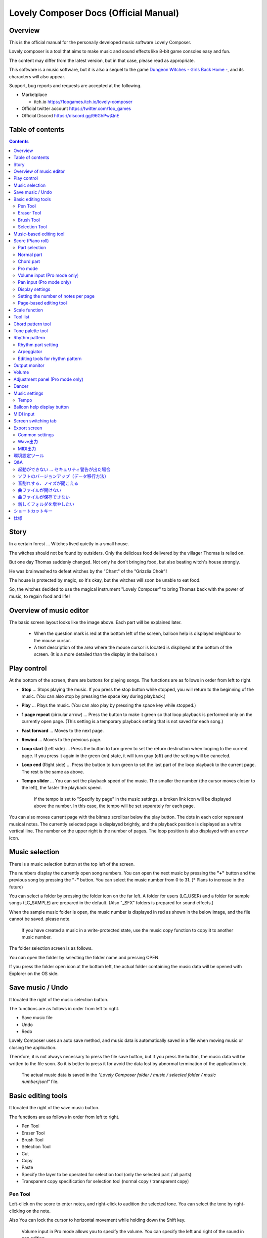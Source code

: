 Lovely Composer Docs (Official Manual) 
#################################################################

.. image:: img/lc_xmas2021_web_x4.png

Overview
==============================================================================
This is the official manual for the personally developed music software Lovely Composer.

Lovely composer is a tool that aims to make music and sound effects like 8-bit game consoles easy and fun.

The content may differ from the latest version, but in that case, please read as appropriate.

This software is a music software, but it is also a sequel to the game `Dungeon Witches - Girls Back Home - <https://1oogames.itch.io/dungeon-witches>`_, and its characters will also appear.

Support, bug reports and requests are accepted at the following.

* Marketplace 
 
  * itch.io https://1oogames.itch.io/lovely-composer

* Official twitter account https://twitter.com/1oo_games
* Official Discord https://discord.gg/96GhPwjQnE


Table of contents
===============================================================================

.. contents::



Story
==============================================================================

In a certain forest ... Witches lived quietly in a small house.

The witches should not be found by outsiders. Only the delicious food delivered by the villager Thomas is relied on.

But one day Thomas suddenly changed. Not only he don't bringing food, but also beating witch's house strongly.

He was brainwashed to defeat witches by the "Chant" of the "Grizzlia Choir"!

The house is protected by magic, so it's okay, but the witches will soon be unable to eat food.

So, the witches decided to use the magical instrument "Lovely Composer" to bring Thomas back with the power of music, to regain food and life!


Overview of music editor
==============================================================================

.. image:: img/about_nonpro_en.png

The basic screen layout looks like the image above.
Each part will be explained later.

  * When the question mark is red at the bottom left of the screen, balloon help is displayed neighbour to the mouse cursor.
  * A text description of the area where the mouse cursor is located is displayed at the bottom of the screen. (It is a more detailed than the display in the balloon.)


Play control
========================================================================

.. image:: img/play_control.png

At the bottom of the screen, there are buttons for playing songs. The functions are as follows in order from left to right.

* **Stop** ... Stops playing the music. If you press the stop button while stopped, you will return to the beginning of the music. (You can also stop by pressing the space key during playback.)
* **Play** ... Plays the music. (You can also play by pressing the space key while stopped.)
* **1 page repeat** (circular arrow) ... Press the button to make it green so that loop playback is performed only on the currently open page. (This setting is a temporary playback setting that is not saved for each song.)
* **Fast forward**  ... Moves to the next page.
* **Rewind**  ... Moves to the previous page.
* **Loop start** (Left side) ... Press the button to turn green to set the return destination when looping to the current page. If you press it again in the green (on) state, it will turn gray (off) and the setting will be canceled.
* **Loop end** (Right side) ... Press the button to turn green to set the last part of the loop playback to the current page. The rest is the same as above.
* **Tempo slider**  ...  You can set the playback speed of the music. The smaller the number (the cursor moves closer to the left), the faster the playback speed.

    If the tempo is set to "Specify by page" in the music settings, a broken link icon will be displayed above the number. In this case, the tempo will be set separately for each page.

.. image:: img/tempo_slider_unlink.png


You can also moves current page with the bitmap scrollbar below the play button. The dots in each color represent musical notes. The currently selected page is displayed brightly, and the playback position is displayed as a white vertical line. The number on the upper right is the number of pages. The loop position is also displayed with an arrow icon.

.. image:: img/bitmap_scroll_bar.png


Music selection
========================================================================

.. image:: img/music_selector.png

There is a music selection button at the top left of the screen.

The numbers display the currently open song numbers.
You can open the next music by pressing the **"+"** button and the previous song by pressing the **"-"** button.
You can select the music number from 0 to 31. (* Plans to increase in the future)

You can select a folder by pressing the folder icon on the far left.
A folder for users (LC_USER) and a folder for sample songs (LC_SAMPLE) are prepared in the default. (Also "_SFX" folders is prepared for sound effects.)

When the sample music folder is open, the music number is displayed in red as shown in the below image, and the file cannot be saved. please note.

  If you have created a music in a write-protected state, use the music copy function to copy it to another music number.


.. image:: img/music_selector_red.png

The folder selection screen is as follows.

.. image:: img/folder_select.png

You can open the folder by selecting the folder name and pressing OPEN.

If you press the folder open icon at the bottom left, the actual folder containing the music data will be opened with Explorer on the OS side.


Save music / Undo
============================================================================

.. image:: img/basic_function.png

It located the right of the music selection button.

The functions are as follows in order from left to right.

* Save music file
* Undo
* Redo


Lovely Composer uses an auto save method, and music data is automatically saved in a file when moving music or closing the application.

Therefore, it is not always necessary to press the file save button, but if you press the button, the music data will be written to the file soon.
So it is better to press it for avoid the data lost by abnormal termination of the application etc.

  The actual music data is saved in the *"Lovely Composer folder / music / selected folder / music number.jsonl"* file.


Basic editing tools
============================================================================

.. image:: img/basic_edit_tool.png

It located the right of the save music button.

The functions are as follows in order from left to right.

* Pen Tool
* Eraser Tool
* Brush Tool
* Selection Tool

* Cut
* Copy
* Paste
* Specify the layer to be operated for selection tool (only the selected part / all parts)
* Transparent copy specification for selection tool (normal copy / transparent copy)


Pen Tool
-----------------------------

Left-click on the score to enter notes, and right-click to audition the selected tone.
You can select the tone by right-clicking on the note.

Also You can lock the cursor to horizontal movement while holding down the Shift key.

  Volume input in Pro mode allows you to specify the volume. You can specify the left and right of the sound in pan editing.


Eraser Tool
-----------------------------

You can delete notes by left-clicking and dragging on the score.

  Volume editing in Pro mode removes the volume specification or restores the default value. Also, in pan editing, the pan specification is deleted.


Brush Tool
-----------------------------

You can change all the tones of the notes on the currently open page to other tones by left-clicking on the score.
Click on a note to repaint only the sound with the same tone.
You can also paint only the notes you traced by dragging.

  When editing the volume in Pro mode, brush changes all notes volume with specified value. Also, in pan editing, the existing pan specificated notes is filled.


Selection Tool
-----------------------------

You can select notes on the score.
After the notes selecting, move the selection by dragging left or right, duplicate by Alt + dragging, and delete by pressing the Delete key.
You can also change the pitch by dragging up and down. (Transpose)

  The operation is the same for volume and pan editing in Pro mode so far.


Music-based editing tool
================================================================================

.. image:: img/music_edit_bar.png

It located in the upper right corner of the screen, you can settings of music, copy & paste music, and clear musics (create new).

The functions are as follows in order from left to right.

* Music settings
* Bomb button (clear music data)
* Copy music data
* Paste music data

Also, in the text part on the upper right of the image, the name of the currently selected music folder is displayed.

  You can also undo the clear of music data by "Undo". (Don't panic if you accidentally erase it!)

  Music data for which write lock is set, such as sample musics, will not be saved even if these operations are performed.


Score (Piano roll)
========================================================================

.. image:: img/score_nonpro.png

This is the main part of music editor, you can create a music by inputting and editing notes.

The display format called the piano roll, similar to the staff notation of music, the vertical axis is the pitch and the bars are separated by vertical lines. (It can also be changed to a staff-style display.)

The number in the upper left is the current page number.
Use the fast forward button, rewind button, and page scroll bar to move pages.

Loop position, mute status, etc. are also displayed.
In compatible playback mode, which version is compatible is displayed in the upper right.


* The tone icon is displayed in the color of each part. By default, it is displayed as a small icon.
* "Middle C (Do)" is the C4. It's displayed by the horizontal dotted line.
* By default, the notes of the non-selected part is display by pale color.
* The roles of the normal part and the code part are slightly different.


Part selection
-------------------------------------------------------------------------
.. image:: img/part_selector.png

You can display and edit the selected part by selecting any of 1/2/3/4/C with the part selection button at the bottom left of the score.

* If you select any of 1/2/3/4, you can display and edit the normal tone part. The specifications of each part are the same.
* If you select C, you can display and edit the code part. (C is an acronym for code = Chord)


Normal part
-----------------------------------------------------------------------------------

.. image:: img/tone_selector2.png

When the normal part is selected, the tone list is displayed at the top of the score.

By left-clicking on the tone list, you can select the tone to use with the pen/brush tool.
The tone list is divided into multiple pages, and you can switch to another page with the **"+"** and **"-"** buttons.
The numbers display the current page number.

So far, the types of tones are roughly divided into the following.

* Tone that keeps ringing
* A tone that doesn't keep ringing
* A tone that smoothly connects neighbour tones (slur tone or glide tone)

Also,

* You can audition the selected tone by right-clicking on the score.
* The tone can be changed for each note.
* Each tone is actually made up of "basic waveform + effect". You can check which tone is made up of which combination in the help display at the bottom of the screen.
* Tones with the same basic waveform can be heard to connect the sounds, by arranging them side by side.


Chord part
-----------------------------------------------------------------------------------

.. image:: img/chord_input.png

When the chord part is selected, the chord selection tool is displayed on the upper side of the score.

The selection of the basic chord is set by the face icon displayed on the upper side of the score, and the additional note is set by the button to the right of it.

The additional notes is displayed as a hat, and the power chord is displayed as an icon with a face color.

If you specify a chord in one place, it will continue to play the same chord until the next chord appears. (The black line will extend automatically)

If you want to stop the extend, specify the mute (**"x"** mark) at the position you want to stop.

You can audition the chords by right-clicking on the score.
While "Rhythm" is displayed at the top, the rhythm pattern selected on the current page is used for playback, and for Tone, only the square wave is played.
The pitch of the chord is displayed as a thick line, and each constituent note of the chord is displayed as a thin line.


Pro mode
------------------------------------------------------------------------------------

.. image:: img/note_vol_pan.png

When the PRO switch at the top of the image is turned on (red state), a part of the screen will be switched and various buttons and advanced functions will be displayed.

In Pro mode, you can switch between note input, volume input, and pan input with the buttons in the image to input on the score.


Volume input (Pro mode only)
------------------------------------------------------------------------------------

.. image:: img/volume_edit.png

If you select the volume input tab in Pro mode, you can specify the volume at the bottom side of the score.

The volume value that can be specified is 16 levels from 0 to 15. (This is a specification assuming an 8-bit game machine.)

The default volume is 12 (= C), where 0 is completely silent.

In addition to the height of the bar, the volume is displayed as the number at the bottom (hexadecimal).

  * In hexadecimal, it represents A = 10, B = 11, C = 12, D = 13, E = 14, F = 15.
  * One step is uniformly 2 dB, and can be specified in the range of + 6 dB to -22 dB.

You can also enter the volume value by drawing with the pen tool while holding down the Alt key even on the normal note input tab.


Pan input (Pro mode only)
------------------------------------------------------------------------------------

.. image:: img/pan_edit.png

If you select the pan input tab in pro mode, you can specify the position of the sound with the center / left / right. (note by note)

**C** is center, **L** is left, and **R** is right.

If you specify one place for pan, it will be carried over to after notes.

You can change the currently selected pan by moving the mouse wheel up or down.


Display settings
-------------------------------------------------------------------------------------

.. image:: img/display_settings.png

You can change the display settings of the score with the button on the right side of the score.

The functions are as follows in order from left to right.

* Switching between piano roll display / staff like style display

* Resize note icon

* Turn on / off the display of chord names and the notes display of the sounds actually played in the rhythm pattern.

* Switching the layer display method of the part (Layer transparent display / All layers normal display / Only selected layer display)

* Background color setting in the window of the below image, specify the color of the editor and the color of the entire screen (system palette color).

* Pro mode switching

    The staff notation style display only changes the background image and does not display the correct staff notation (because it is a piano roll base, the lines may not be evenly spaced.)

.. image:: img/color_settings.png


Setting the number of notes per page
-----------------------------------------------------------------------------

.. image:: img/note_per_page.png

The number in the upper right corner of the score displays the maximum number of notes per page.

* If you press the **"+"** button, you can increase it by 1 and set it up to 32.
* If you press the **"-"** button, you can decrease by 1 and set to a minimum of 1.

The maximum number of notes is also displayed as a vertical line on the score.
When the playback position bar crosses this vertical line, it moves to the next page.


.. image:: img/note_per_page_by_page.png

If you set "by page" in the music settings, the broken link icon is displayed and you can set the number of notes for each page individually.


Page-based editing tool
-----------------------------------------------------------------------

.. image:: img/scroll_bar_tools.png

The bitmap scroll bar can be used not only for page navigation but also for editing music data on a page-by-page basis.

You can copy and paste the selected page with the button on the upper left. (Ctrl + C, Ctrl + V are also acceptable)

You can also delete it with the **Delete** key.

  The operation target (focus) with the shortcut key is displayed in the border color. (Currently, switching only between the score and the bitmap scroll bar)

  The focus can be switched by clicking the target part.

By pressing the selection tool button at the bottom right, you can select multiple pages and operate them all at once.
You can move it by dragging the selection, and you can also duplicate it by dragging while holding down the Alt key.

Press the mode button at the bottom left to switch the operation target of page-by-page copy.

* All (default)
* Musical score data and rhythm pattern settings only (settings such as page tempo and number of notes are not copied)
* Musical score data only
* Only one part selected in the score data (can be copied to another part)
* Rhythm pattern setting only
* Page settings only (copy only settings such as tempo and number of notes for each page)


Scale function
============================================================================

.. image:: img/scale_selector.png

This function limits the pitches that can be entered according to certain rules, making it easier to enter musics with a specific scale.
The pitches that cannot be entered are displayed on the keyboard.
Also, when the icon selected, the sounds that are incremented one by one on that scale will be previewed.

The items are as follows in order from top to bottom.

* (unlock scale)
* Major scale
* Minor scale
* White key only
* Black key only
* Ryukyu scale
* Gagaku scale
* Whole tone (whole tone interval / skip one note)
* Chord (only the pitch used in the chord can be used)
* Magical Scale 1 (Excludes dissonant sounds of selected chords)

You can move the key up and down with the **"+"** and **"-"** buttons.

  The two scales below are special scales that change depending on the chord entered in the chord part. If you select these, the key cannot be changed.

The scale function is disabled while you hold down the **Ctrl** key.
This is useful when you want to temporarily input an unscaled pitch.


Tool list
=============================================================================

.. image:: img/tools_panel.png

The start button of the convenient tool of the type to use by opening another window is displayed, and when you press it, the window opens.

The tools are as follows in order from left to right.

* Chord pattern tool
* Tone palette tool




Chord pattern tool
============================================================================

.. image:: img/chord_pattern_tool.png

It is a tool that allows you to select and enter a standard chord progression from a list.
Even if you don't have any knowledge of chords, you can choose your favorite chord progression while actually playing and listening.

Left-click on any of the chord lists to set the selected chord pattern on the score.

Press the preview playback button (speaker icon) on the left end to preview the chord on the right side.

You can scroll the list by operating the scroll bar or by moving the mouse wheel up or down.

The bottom of the window is option settings.

If the play icon is enabled (green), the music will play at the same time as the chord pattern is set. (You can preview the sound of the current rhythm pattern.)

You can use the **"+"** and **"-"** buttons on the far left to move the key of the chord you enter up or down.

In the middle is the "chord number specification button for each page" (CHORD NUM / PAGE).
If it is not specified (gray out), it depends on the "number of measures per page" in the music settings.

You can close the window by press the CLOSE button.


Tone palette tool
========================================================================

.. image:: img/tone_palette.png

This is a convenient tool for collecting frequently used tones.

The tones freely selected by the user are displayed on the upper side, and the recently used tones are displayed on the lower side.
Press the **"+"** button to add the currently selected tone to the palette.

You can select a tone by left-clicking on the tone icon and delete it by right-clicking.
Press the clear button to remove all tones. Press the **CLOSE** button to close the window.

When the normal part is displayed, it switches to the normal tone palette.
Also when it is a chord part, it switches to the chord palette.


Rhythm pattern
========================================================================

.. image:: img/rhythm_pattern.png

It is a function that adds various rhythms and accompaniment to the chords entered in the chord part. (Therefore, if no chord is entered, it's will not work and nothing will sound.)


.. image:: img/rhythm_pattern_main.png

The picture above shows the currently selected rhythm pattern, which you can change with the left and right triangle buttons.

The default three-line icon only plays chords purely in chords, but changing to a different pattern will also add rhythm.

There are 4 types of sub-patterns for each, and you can choose one from the 1/2/3/4 at the bottom of the picture. The selected ones are displayed in color, and the others are displayed in gray.

The button to the right of the 4th sub-pattern is the playing speed of the rhythm pattern (number of bars per page). x1 plays 1 bar per page, x2 plays 2 bars per page, and x4 plays 4 bars per page.
When grayed out, the value of "Number of bars per page" in the music settings is used.


Rhythm part setting
--------------------------------------------------------------------------------

.. image:: img/rhythm_pattern_mute.png

The rhythm pattern sound performance consists of four parts, and each performance can be turned on / off individually with the button at the bottom left of the image.

The icons are as follows in order from left to right.

* Chords or arpeggios
* Bass (low pitch)
* Rhythm and percussion
* Free part (free role for each rhythm pattern)


Arpeggiator
--------------------------------------------------------------------------------

.. image:: img/rhythm_pattern_arpeggiator.png

This function allows you to play the chord constituent sounds one by one (arpeggio) instead of playing them at the same time.

  This is a popular technique because the number of simultaneous pronunciations is very limited on 8-bit game consoles and it is difficult to play chords at the same time.

If the icon image is in the state of three lines, arpeggiator is disabled.
And if you select one with several dots lined up, arpeggiator is enabled.
Plays the pitch of the arpeggio like a sequence of dots.

The button on the right is the playing speed of the arpeggio (number of bars per page). x1 plays 1 bar per page, x2 plays 2 bars per page, and x4 plays 4 bars per page. When grayed out, the value of "Number of bars per page" in the music settings is used.

The buttons are as follows in order from left to right.

* **Up and down arrows** ... Upside down pattern
* **L** ... Arpeggio length (L = Length ... note based)
* **O** ... Add an octave change (O = Octave ... does not move an octave when the color is gray)


Editing tools for rhythm pattern
--------------------------------------------------------------------------------

.. image:: img/rhythm_pattern_edittool.png

The function are as follows in order from left to right.

* Copy the current rhythm pattern
* Paste the rhythm pattern

    Using the page-based editing tool, you can also process multiple pages at once, which is convenient.


Output monitor
========================================================================

.. image:: img/output_monitor.png

Displays the waveform of the sound currently being played like an oscilloscope.
Since the synthesis result of all the output sounds is displayed, it responds not only to music but also to sound effects.

* **MIX** ... Displays the sounds of the left and right channels combined.
* **L & R** ... Displays the sounds of the left and right channels in different colors in the same area.
* **L / R**  ... Displays the sounds of the left and right channels in separate areas.


Volume
========================================================================

.. image:: img/volume_panel.png

You can change the playback volume, mute each part, or specify solo playback.
The settings here are not saved for each music.

In addition, the currently playing tone, etc. are displayed visually.

Left-click the part number to mute each part, and right-click to specify solo playback. Muted parts are also displayed as icons in the part selection section and on the score.

You can reset all settings to the initial values ​​with the **RESET** button.

  * Pro mode adds volume and output channel display to the visual display. You will also be able to set the volume slider to 0.
  * The visual display shows the final result (same as the actual sound) by multiplying the music data and the values ​​specified in the mixer.

The button at the bottom right of the volume is an extra function for greenback shooting (chroma key compositing) for shooting movies, etc., and fills background elements other than dancer-related with one color.


Adjustment panel (Pro mode only)
============================================================================

.. image:: img/mixer_panel.png

You can adjust the volume and output channel for each part of the entire music at once. 

For the volume slider in the center, raise or lower the value specified for the volume on the score.
In addition to left dragging, you can also increase or decrease by rotating the mouse wheel.
Since the volume of each note does not exceed 0 to 15 (0 to F), the volume does not always change according to the value specified by the slider.

For the top output channel, only the displayed channel outputs sound.
Click left or right to switch between **LR / L / R**.

The slider on the upper right raises or lowers the pitch of all parts (transpose).
If you drag, it will change by about 3, but you can increase or decrease it by 1 by rotating the mouse wheel.
It is also interesting to try changing the pitch by listening to the musics you made or sample musics.

Press the part number button to enable or disable the volume slider and channel settings.
It can be used to check the adjustment result.

You can reset all settings to the initial values ​​with the **RESET** button.

  If **L** is specified for the pan on the score side and **R** is specified for the mixer side, the output sound will be silent.
  In that case, the volume display will be lightly grayed out.


Dancer
========================================================================

.. image:: img/witches.png

The characters of "Dungeon Witches" will sing and dance to the tempo of the music, and will perform various productions.
It also indirectly acts like a metronome.

Left-click to change to another animation pattern, drag to move, right-click to zoom in / out.

The singing pitch is the pitch of the note of the selected part.

  If the tempo of the music and the speed of the dance are too different, the music setting "bars per page" may be different from the actual music data.



Music settings
============================================================================

.. image:: img/music_settings.png

This is the screen for music setting.

In order from the above items,

* number of pages
* Number of notes per page (common to all musics / switching specified for each page)
* Tempo (common to all songs / switching specified for each page)
* Number of bars per page

    The number of measures per page affects the number of measures such as the measure line on the score, BPM display, dance speed, and rhythm pattern when the number of measures is set automatically.

And the below settings are the part that normally does not need to be set.

* Pan Law settings ... Center and left / right volume balance settings
* Compatibility mode setting ... If specified, the song data will be played according to the specifications of that version (used only to prevent old data from playing strangely).
It has become.

The picture on the lower right has no function speciallly.


Tempo
----------------------------------------------------------------------------------

The tempo is not an arbitrary BPM specification, but a speed specification method like old game music.

The BPM calculation formula is as follows, excluding the error.

  BPM = (30 / *speed*) * *bars per page* * 30

  * "Speed" is the value on the left of the tempo slider. And the number of bars per page can be changed from 1 to 4 in the music settings.

In the initial state, 120 BPM = (30 / 30) * 4 * 30.



Balloon help display button
============================================================================

.. image:: img/help_button.png

Located at the bottom left of the screen, you can press it to turn on / off the balloon help display. Once you have learned all the operations, you can turn it off.


MIDI input
============================================================================

You can play it on a MIDI keyboard using Lovely Composer's tones.

(It does not support note input, UI operation, recording, etc.)

* You can select the MIDI input device you want to use with the config tool in another executable file. It is enabled by default, but you can disable the input.
* As of ver.1.2.0, there is a slight delay from input to pronunciation. (Because it is processed at 60fps)


Screen switching tab
=============================================================================

.. image:: img/mode_selector.png

The screen switching tab at the top left of the screen. Left-click to switch to the selected screen.

In order from the left items,

* **EDIT** ... Composition screen
* **EXPORT** ... Export screen

  When switching screens, the music data being edited is saved as a file, and the history such as undo is cleard (it is not saved if write-protected).


Export screen
==============================================================================

.. image:: img/export_mode.png

This screen is for outputting music data as an audio file or MIDI file.


Common settings
--------------------------------------------------------------

.. image:: img/export_top_buttons.png

* **ALL MUSIC / 1 MUSIC button** ... Select whether to output all musics as a file or output only the selected music. If you select 1 MUSIC, you will be able to select the target music with the music number selector on the right. (The initial value is the number of the music selected on the music edit screen.)
* **Folder open icon** ... Open the export destination folder with Explorer on the OS side.
* **AUTO button** ... When enabled (in color display), the export destination folder is automatically opened when the export process is completed.



Wave出力
--------------------------------------------------------------

.. image:: img/export_wave_settings.png

* **EXPORTボタン** ... 現在の設定で、音声ファイル出力を実行します。
* **LOOP** ... ループ区間の再生をする回数を設定します。（1の場合は繰り返し再生になりません）

  * **by DATA** ... 音声データを指定ループ回数分の長さで生成します。
  * **by TAG** ... 音声データにループ位置情報をテキストタグとして埋め込むことによって、RPGツクール等のループタグ対応ソフトでの切れ目のないイントロつき無限ループ再生などに対応させます。（ループ回数は指定できません。）

* **SAMPLING** ... サンプリング周波数を指定します。22050Hzがデフォルトです。（現状では内部的に22050Hzで音を処理しており、44100Hzに設定してもデータ上の音質は向上しません。）
* **CHANNEL** ... ステレオ出力（2ch）かモノラル出力(1ch)かを指定します。ステレオ出力がデフォルトです。
* **FORMAT** ... 音声ファイル形式を選択します。WAVの場合非圧縮Wave形式ファイル、それ以外は圧縮音声形式となり、Waveファイルを出力した後に変換される仕様になっています。（Waveファイルも生成されます）
* **QUALITY** ... 圧縮音声の音質（圧縮レベル）を設定します。数値が大きい方が高音質ですが、ファイル容量は大きくなります。右側に変換パラメータがグレー表示されます。（FORMATでWAV以外を選択した場合以外のみ有効）

備考

  ループ方式でタグを指定する場合は、出力ファイル形式は基本的にOGGまたはWaveを推奨します。（それ以外は対応ソフトが少なく、MP3の場合は対応していても仕様上ループ時の音飛びが避けられません。）

  RPGツクールVX以降の場合OGG、Unityの場合Waveでループ再生できたことを確認しています。（1.2.0のリリース時点。動作保証はしていません。）

  ループをタグ式にした場合、常に2周分の音声データが生成されます。これは、曲の終わりからループ開始位置に戻る瞬間に音を違和感なく連続的につなげるため（音飛びのようなものを生じさせないようにするため）です。



MIDI出力
--------------------------------------------------------------

.. image:: img/export_midi_settings.png

* **EXPORTボタン** ... 現在の設定で、MIDIファイル出力を実行します。
* **LOOP** ... ループ区間の再生をする回数を設定します。（1の場合は繰り返し再生になりません）

  * **by DATA** ... MIDIデータを指定ループ回数分の長さで生成します。
  * **by TAG** ... MIDIデータにループ位置情報をテキストタグとして埋め込むことによって、RPGツクール等のループタグ対応ソフトでの切れ目のないイントロつき無限ループ再生などに対応させます。（ループ回数は指定できません。）
  * **PROG.CHG.** ... プログラムチェンジ（音色変更）を出力するかどうかを指定します。（有効にしないとどの音も同じ音色になります。）
  * **CONVERT** ... AUTOを指定した場合、連続した音符をつなぐ等の処理をしたMIDIデータを出力します。（デフォルト設定）　RAWの場合、Lovely Composerの生データをそのままMIDIデータに置き変えて出力します。


環境設定ツール
==========================================================================

.. image:: img/config_tool.png


使用するMIDI/オーディオデバイスの選択や、オーディオバッファサイズの設定ができます。

設定はラビコンの起動時に有効になります（ラビコン起動中に設定した場合は、再起動まで反映されません。）

  オーディオバッファサイズは小さくした方が再生や一部表示のレスポンスが早くなりますが、小さくしすぎると音が再生できなくなったりブツブツとノイズが混ざったり、再生が不安定になる可能性があります。最適値はPC環境によって異なります。




Q&A
================================================

起動ができない ... セキュリティ警告が出た場合
--------------------------------------------------------------

.. image:: img/windows_security_alert.png

ラビコンをダウンロードした後に初めて起動する場合、上のような警告が表示され、「実行しない」のほかに「実行」ボタンが表示されない場合があります。この場合は矢印で示した場所にある「詳細情報」を押すと、「実行」ボタンが表示されるようになります。


ソフトのバージョンアップ（データ移行方法）
--------------------------------------------------------------

* 曲データの移行は、新しいバージョンの曲データフォルダに、今までのバージョンの曲データフォルダをコピーすることで行えます。曲データフォルダは、LovelyComposerフォルダ/music/ 以下にあります。（曲データファイルは、各フォルダ内に入っている " 曲番号.jsonl "" (00.jsonl等)  です。）

* 環境設定を移行したい場合は、exeファイルと同じ場所にある app_settings.json ファイルを新しいバージョンへコピーします。

  ※データコピーの方向を間違えないように気を付けてください! 間違って逆にすると今まで作った曲が失われてしまいます。念のため事前にバックアップを取っておくと安心です。（将来的に、バージョンをアップデートしやすくする予定はあります）


音割れする、ノイズが聞こえる
-------------------------------------------------------------
アウトプットモニターで波形がはみ出て潰れるような場合、その部分で音割れします。

* 根本的には音が大きすぎるのが原因なので、音を重ねすぎないようにすると解消します。
* 画面右下のマスターボリュームで音量を下げると一時的に解消します。
* 波形の大きな音色を避けると問題が起きづらいです。

ユーザが意識せずともなるべく音割れが起こらないようにしたい所ですが、デジタル音声の原理的な問題でもあるのでちょっと難しいところでもあります。


曲ファイルが開けない
-------------------------------------------------------------

開けない理由が楽譜上にエラーメッセージ表示されますので、ご確認ください。

* 古いバージョンで作成したデータは新しいバージョンで開けますが、逆の場合は開けません。最新バージョンで開けるか確かめるなどしてください。


曲ファイルが保存できない
-------------------------------------------------------------

* サンプル曲などでファイル書き込み禁止設定がされている曲を開いているとき（曲番号が赤い表示の時）は、ファイル保存ができません。ユーザーフォルダを選択するなどしてください。（すでにデータを入力してしまっている場合は、曲のコピーボタンを押してから、別の曲番号に曲を貼り付けてください。）

* OS側で曲データファイルに書き込み権限があるかなど確認してください。


新しくフォルダを増やしたい
-------------------------------------------------------------

* OS側で LC_USER フォルダを複製（コピー・貼り付け）して好きな名前に変えてください。（半角英数字・記号のみ）

  * 新規フォルダだけを作っても、フォルダ一覧に表示されません。（"lcdata.jsonl" が入っている必要が今のところあります）


ショートカットキー
==============================================================


**一般的な操作**

* ファイルの保存 ... Ctrl + S
* アンドゥ (元に戻す) ... Ctrl + Z
* リドゥ (進む) ... Ctrl + Y
* コピー ... Ctrl + C
* カット ... Ctrl + X 
* ペースト ... Ctrl + V 
* すべて選択 ... Ctrl + A
* 選択解除 ... Esc
* 選択したものを削除 ... Delete
* アプリケーションの終了 ... F10
* フルスクリーン化 ... Alt + Enter


**作曲画面**

* 再生/停止 ... スペース
* 1ページループ設定 ... O (オー)
* 次のページに移動 ... →　または　Shift + X
* 前のページに移動 ... ←　または　Shift + Z
* パート選択 ... 1,2,3,4,5

* ツール切り替え

  * ペン ... Q
  * 消しゴム ... W
  * ブラシ ... E
  * 範囲選択 ... R

* コード選択

  * ミュート ... Shift + A
  * Major ... Shift + S
  * Minor ... Shift + D
  * Dim ... Shift + F
  * Aug ... Shift + G
  * SUS4 ... Shift + H
  * 7th ... Shift + C
  * 9th ... Shift + V
  * Power ... Shift + B

* 次の音色一覧 ... Ctrl + W
* 前の音色一覧 ... Ctrl + Q
* 次の曲を開く ... Ctrl + 2
* 前の曲を開く ... Ctrl + 1
* カーソルの平行移動 ... Shiftを押し続ける
* 音符入力タブでボリューム入力 ... Altを押し続けながらペンツール
* 選択範囲の複製 ... Altキーを押しながら選択範囲のドラッグ
* リズムパターン設定のコピー ... Alt + C
* リズムパターン設定のペースト ... Alt + V
* ソフトウェアキーボード
  
  * 演奏 ... Aの行, Zの行でピアノ鍵盤の並び
  * 1オクターブ上げる ... Page Up
  * 1オクターブ下げる ... Page Down
  * 臨時に1オクターブ上げる ... ↑を押し続ながら
  * 臨時に1オクターブ下げる ... ↓を押し続ながら

* ファイルの書き込み禁止設定 ... Ctrl + Alt + L


仕様
===================================================================

* パート数:  ユーザー 4パート + コード・リズムパターン　（音色は1音ごとに変更可能）
* 曲の長さ:  32音符 x 256ページ分　(最大1024小節)
* 音域:  C1 ～ B7　（MIDI基準、7オクターブ）
* 音色:  50パターン　(「基本波形 + エフェクト」の組み合わせで1つと数えた場合)
* 音量:  16段階　(1段階2dB、0は無音)
* ステレオ/パン:  中央 / 左 / 右 の切替え
* イントロ対応ループ機能
* Waveファイル出力機能
* MIDIファイル出力機能
* MIDIキーボード対応　（音の確認・簡易演奏用。データ入力や録音、UI操作等は不可）
* オートセーブ式

* Proモードで作成した曲は、ProモードがOFFの状態でも同じように再生されます。
* 古いバージョンで作成したデータは新しいバージョンで開けますが、逆の場合は開けません。（例えばver.1.0系で作成した曲データは、ver.1.1系で同じように読み取ることができます。ただし逆に、1.1で作成されたデータを1.0で開くことはできません。）
* データ仕様に変更が入ると、2番目のバージョン番号（1.x.0）が変わります。データ仕様に変更が入らないアップデートでは、末尾のバージョン番号が変わります。(1.1.x など)